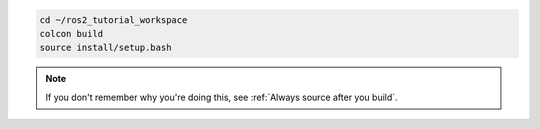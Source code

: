 .. code :: console

    cd ~/ros2_tutorial_workspace
    colcon build
    source install/setup.bash

.. note::

   If you don't remember why you're doing this, see :ref:`Always source after you build`.
